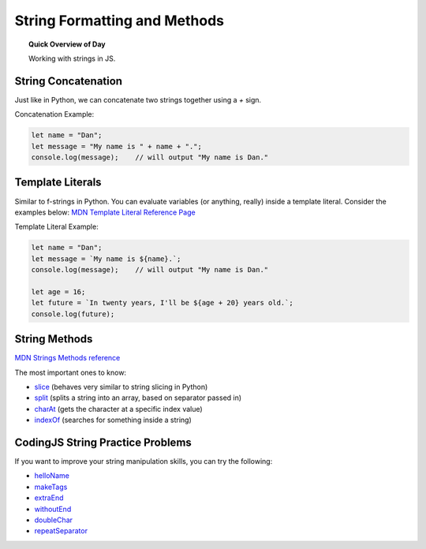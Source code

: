 String Formatting and Methods
==============================

.. topic:: Quick Overview of Day

    Working with strings in JS.


String Concatenation
---------------------

Just like in Python, we can concatenate two strings together using a `+` sign.

Concatenation Example:

.. code-block:: javascript

  let name = "Dan";
  let message = "My name is " + name + ".";
  console.log(message);    // will output "My name is Dan."

Template Literals
------------------

Similar to f-strings in Python. You can evaluate variables (or anything, really) inside a template literal. Consider the examples below:
`MDN Template Literal Reference Page <https://developer.mozilla.org/en-US/docs/Web/JavaScript/Reference/Template_literals>`_ 

Template Literal Example:

.. code-block:: javascript

  let name = "Dan";
  let message = `My name is ${name}.`;
  console.log(message);    // will output "My name is Dan."

  let age = 16;
  let future = `In twenty years, I'll be ${age + 20} years old.`;
  console.log(future);

String Methods
----------------------

`MDN Strings Methods reference <https://developer.mozilla.org/en-US/docs/Web/JavaScript/Guide/Text_formatting#Methods_of_String>`_ 

The most important ones to know:

- `slice <https://developer.mozilla.org/en-US/docs/Web/JavaScript/Reference/Global_Objects/String/slice>`_  (behaves very similar to string slicing in Python)
- `split <https://developer.mozilla.org/en-US/docs/Web/JavaScript/Reference/Global_Objects/String/split>`_ (splits a string into an array, based on separator passed in)
- `charAt <https://developer.mozilla.org/en-US/docs/Web/JavaScript/Reference/Global_Objects/String/charAt>`_ (gets the character at a specific index value)
- `indexOf <https://developer.mozilla.org/en-US/docs/Web/JavaScript/Reference/Global_Objects/String/indexOf>`_ (searches for something inside a string)


CodingJS String Practice Problems
----------------------------------

If you want to improve your string manipulation skills, you can try the following:

- `helloName <https://codingjs.wmcicompsci.ca/exercise.html?name=helloName&title=String-1>`_ 
- `makeTags <https://codingjs.wmcicompsci.ca/exercise.html?name=makeTags&title=String-1>`_ 
- `extraEnd <https://codingjs.wmcicompsci.ca/exercise.html?name=extraEnd&title=String-1>`_ 
- `withoutEnd <https://codingjs.wmcicompsci.ca/exercise.html?name=withoutEnd&title=String-1>`_ 

- `doubleChar <https://codingjs.wmcicompsci.ca/exercise.html?name=doubleChar&title=String-2>`_ 
- `repeatSeparator <https://codingjs.wmcicompsci.ca/exercise.html?name=repeatSeparator&title=String-2>`_ 
